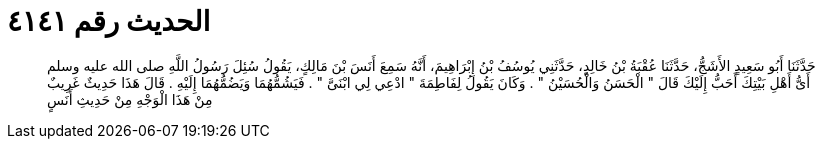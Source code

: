 
= الحديث رقم ٤١٤١

[quote.hadith]
حَدَّثَنَا أَبُو سَعِيدٍ الأَشَجُّ، حَدَّثَنَا عُقْبَةُ بْنُ خَالِدٍ، حَدَّثَنِي يُوسُفُ بْنُ إِبْرَاهِيمَ، أَنَّهُ سَمِعَ أَنَسَ بْنَ مَالِكٍ، يَقُولُ سُئِلَ رَسُولُ اللَّهِ صلى الله عليه وسلم أَىُّ أَهْلِ بَيْتِكَ أَحَبُّ إِلَيْكَ قَالَ ‏"‏ الْحَسَنُ وَالْحُسَيْنُ ‏"‏ ‏.‏ وَكَانَ يَقُولُ لِفَاطِمَةَ ‏"‏ ادْعِي لِي ابْنَىَّ ‏"‏ ‏.‏ فَيَشُمُّهُمَا وَيَضُمُّهُمَا إِلَيْهِ ‏.‏ قَالَ هَذَا حَدِيثٌ غَرِيبٌ مِنْ هَذَا الْوَجْهِ مِنْ حَدِيثِ أَنَسٍ